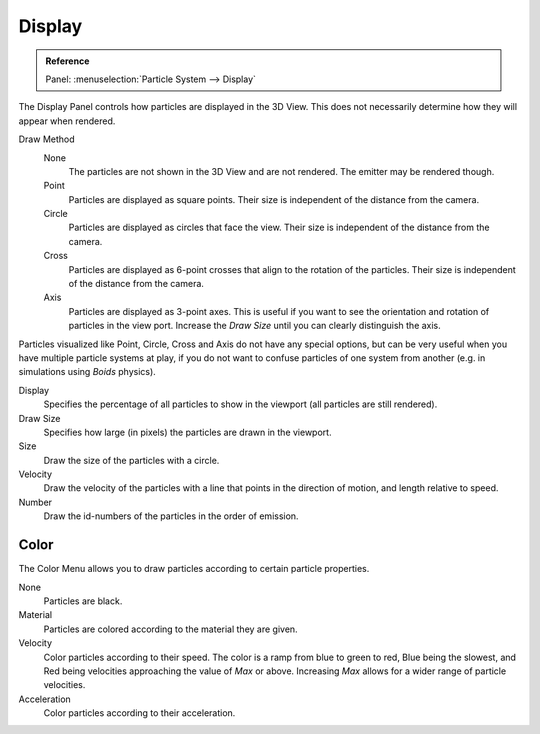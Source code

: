 
*******
Display
*******

.. admonition:: Reference
   :class: refbox

   | Panel:    :menuselection:`Particle System --> Display`

The Display Panel controls how particles are displayed in the 3D View.
This does not necessarily determine how they will appear when rendered.

Draw Method
   None
      The particles are not shown in the 3D View and are not rendered.
      The emitter may be rendered though.
   Point
      Particles are displayed as square points.
      Their size is independent of the distance from the camera.
   Circle
      Particles are displayed as circles that face the view.
      Their size is independent of the distance from the camera.
   Cross
      Particles are displayed as 6-point crosses that align to the rotation of the particles.
      Their size is independent of the distance from the camera.
   Axis
      Particles are displayed as 3-point axes.
      This is useful if you want to see the orientation and rotation of particles in the view port.
      Increase the *Draw Size* until you can clearly distinguish the axis.

Particles visualized like Point, Circle, Cross and Axis do not have any special options,
but can be very useful when you have multiple particle systems at play,
if you do not want to confuse particles of one system from another
(e.g. in simulations using *Boids* physics).

Display
   Specifies the percentage of all particles to show in the viewport (all particles are still rendered).
Draw Size
   Specifies how large (in pixels) the particles are drawn in the viewport.

Size
   Draw the size of the particles with a circle.
Velocity
   Draw the velocity of the particles with a line that points in the direction of motion,
   and length relative to speed.
Number
   Draw the id-numbers of the particles in the order of emission.


Color
=====

The Color Menu allows you to draw particles according to certain particle properties.

None
   Particles are black.
Material
   Particles are colored according to the material they are given.
Velocity
   Color particles according to their speed.
   The color is a ramp from blue to green to red, Blue being the slowest,
   and Red being velocities approaching the value of *Max* or above.
   Increasing *Max* allows for a wider range of particle velocities.
Acceleration
   Color particles according to their acceleration.
